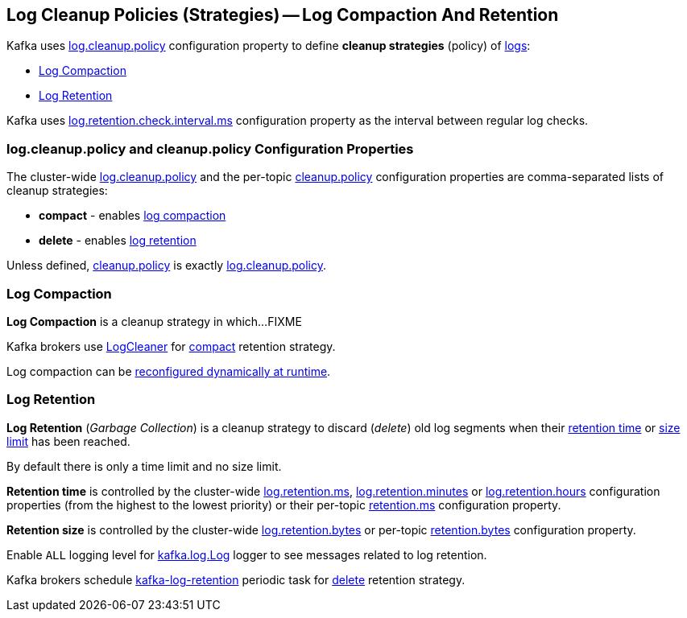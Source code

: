 == Log Cleanup Policies (Strategies) -- Log Compaction And Retention

Kafka uses <<kafka-properties.adoc#log.cleanup.policy, log.cleanup.policy>> configuration property to define *cleanup strategies* (policy) of <<kafka-log-Log.adoc#, logs>>:

* <<log-compaction, Log Compaction>>

* <<log-retention, Log Retention>>

Kafka uses link:kafka-properties.adoc#log.retention.check.interval.ms[log.retention.check.interval.ms] configuration property as the interval between regular log checks.

=== [[log.cleanup.policy]][[cleanup.policy]] log.cleanup.policy and cleanup.policy Configuration Properties

The cluster-wide <<kafka-properties.adoc#log.cleanup.policy, log.cleanup.policy>> and the per-topic <<kafka-common-TopicConfig.adoc#cleanup.policy, cleanup.policy>> configuration properties are comma-separated lists of cleanup strategies:

* [[compact]] *compact* - enables <<log-compaction, log compaction>>

* [[delete]] *delete* - enables <<log-retention, log retention>>

Unless defined, <<kafka-common-TopicConfig.adoc#cleanup.policy, cleanup.policy>> is exactly <<kafka-properties.adoc#log.cleanup.policy, log.cleanup.policy>>.

=== [[log-compaction]] Log Compaction

*Log Compaction* is a cleanup strategy in which...FIXME

Kafka brokers use <<kafka-log-LogCleaner.adoc#, LogCleaner>> for <<compact, compact>> retention strategy.

Log compaction can be <<kafka-log-CleanerConfig.adoc#, reconfigured dynamically at runtime>>.

=== [[log-retention]] Log Retention

*Log Retention* (_Garbage Collection_) is a cleanup strategy to discard (_delete_) old log segments when their <<log-retention-time, retention time>> or <<log-retention-size, size limit>> has been reached.

By default there is only a time limit and no size limit.

[[log-retention-time]]
*Retention time* is controlled by the cluster-wide <<kafka-properties.adoc#log.retention.ms, log.retention.ms>>, <<kafka-properties.adoc#log.retention.minutes, log.retention.minutes>> or <<kafka-properties.adoc#log.retention.hours, log.retention.hours>> configuration properties (from the highest to the lowest priority) or their per-topic <<kafka-common-TopicConfig.adoc#retention.ms, retention.ms>> configuration property.

[[log-retention-size]]
*Retention size* is controlled by the cluster-wide <<kafka-properties.adoc#log.retention.bytes, log.retention.bytes>> or per-topic <<kafka-common-TopicConfig.adoc#retention.bytes, retention.bytes>> configuration property.

Enable `ALL` logging level for <<kafka-log-Log.adoc#logging, kafka.log.Log>> logger to see messages related to log retention.

Kafka brokers schedule <<kafka-server-scheduled-tasks.adoc#kafka-log-retention, kafka-log-retention>> periodic task for <<delete, delete>> retention strategy.
